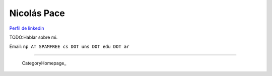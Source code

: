 
Nicolás Pace
------------

`Perfil de linkedin`_ 

TODO:Hablar sobre mi.

Email: ``np AT SPAMFREE cs DOT uns DOT edu DOT ar``

-------------------------

 CategoryHomepage_

.. ############################################################################

.. _Perfil de linkedin: http://www.linkedin.com/in/nickar


